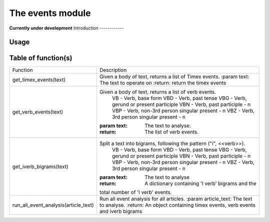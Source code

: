 The events module
=================
**Currently under development**
Introduction
------------

Usage
-----

Table of function(s)
--------------------
+--------------------------------------+-------------------------------------------------------------------+
| Function                             | Description                                                       |
+--------------------------------------+-------------------------------------------------------------------+
| get_timex_events(text)               | Given a body of text, returns a list of Timex events.             |
|                                      | :param text:  The text to operate on                              |
|                                      | :return: return the timex events                                  |
+--------------------------------------+-------------------------------------------------------------------+
| get_verb_events(text)                | Given a body of text, returns a list of verb events.              |
|                                      |     VB - Verb, base form                                          |
|                                      |     VBD - Verb, past tense                                        |
|                                      |     VBG - Verb, gerund or present participle                      |
|                                      |     VBN - Verb, past participle - n                               |
|                                      |     VBP - Verb, non-3rd person singular present - n               |
|                                      |     VBZ - Verb, 3rd person singular present - n                   |
|                                      | :param text: The text to analyse.                                 |
|                                      | :return: The list of verb events.                                 |
+--------------------------------------+-------------------------------------------------------------------+
| get_iverb_bigrams(text)              | Split a text into bigrams, following the pattern ("i", <<verb>>). |
|                                      |     VB - Verb, base form                                          |
|                                      |     VBD - Verb, past tense                                        |
|                                      |     VBG - Verb, gerund or present participle                      |
|                                      |     VBN - Verb, past participle - n                               |
|                                      |     VBP - Verb, non-3rd person singular present - n               |
|                                      |     VBZ - Verb, 3rd person singular present - n                   |
|                                      | :param text: The text to analyse                                  |
|                                      | :return: A dictionary containing 'I verb' bigrams and the         |
|                                      | total number of 'I verb' events.                                  |
+--------------------------------------+-------------------------------------------------------------------+
| run_all_event_analysis(article_text) | Run all event analysis for all articles.                          |
|                                      | :param article_text: The text to analyse.                         |
|                                      | :return: An object containing timex events, verb                  |
|                                      | events and iverb bigrams                                          |
+--------------------------------------+-------------------------------------------------------------------+
